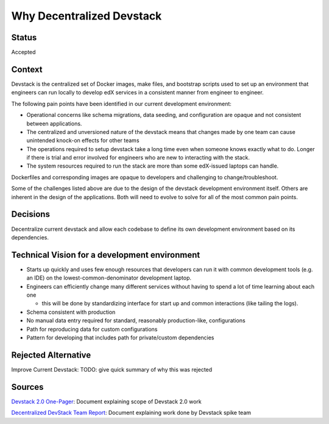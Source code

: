 Why Decentralized Devstack
==========================

Status
------

Accepted

Context
-------

Devstack is the centralized set of Docker images, make files, and bootstrap scripts used to set up an environment that engineers can run locally to develop edX services in a consistent manner from engineer to engineer.

The following pain points have been identified in our current development environment:

- Operational concerns like schema migrations, data seeding, and configuration are opaque and not consistent between applications.
- The centralized and unversioned nature of the devstack means that changes made by one team can cause unintended  knock-on effects for other teams
- The operations required to setup devstack take a long time even when someone knows exactly what to do.  Longer if there is trial and error involved for engineers who are new to interacting with the stack.
- The system resources required to run the stack are more than some edX-issued laptops can handle. 
Dockerfiles and corresponding images are opaque to developers and challenging to change/troubleshoot.

Some of the challenges listed above are due to the design of the devstack development environment itself. Others are inherent in the design of the applications.  Both will need to evolve to solve for all of the most common pain points.  


Decisions
---------

Decentralize current devstack and allow each codebase to define its own development environment based on its dependencies.


Technical Vision for a development environment
----------------------------------------------

- Starts up quickly and uses few enough resources that developers can run it with common development tools (e.g. an IDE) on the lowest-common-denominator development laptop.
- Engineers can efficiently change many different services without having to spend a lot of time learning about each one

  + this will be done by standardizing interface for start up and common interactions (like tailing the logs).

- Schema consistent with production
- No manual data entry required for standard, reasonably production-like, configurations
- Path for reproducing data for custom configurations
- Pattern for developing that includes path for private/custom dependencies


Rejected Alternative
--------------------

Improve Current Devstack: TODO: give quick summary of why this was rejected


Sources
-------


`Devstack 2.0 One-Pager`_: Document explaining scope of Devstack 2.0 work

`Decentralized DevStack Team Report`_: Document explaining work done by Devstack spike team

.. _Devstack 2.0 One-Pager: https://openedx.atlassian.net/wiki/spaces/AC/pages/1791885668/Devstack+2.0+One-Pager

.. _Decentralized DevStack Team Report: https://openedx.atlassian.net/wiki/spaces/AC/pages/1792901294/Decentralized+DevStack+Team+Report+-+July+2020
